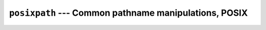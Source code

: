 =======================================================
``posixpath`` --- Common pathname manipulations, POSIX
=======================================================

